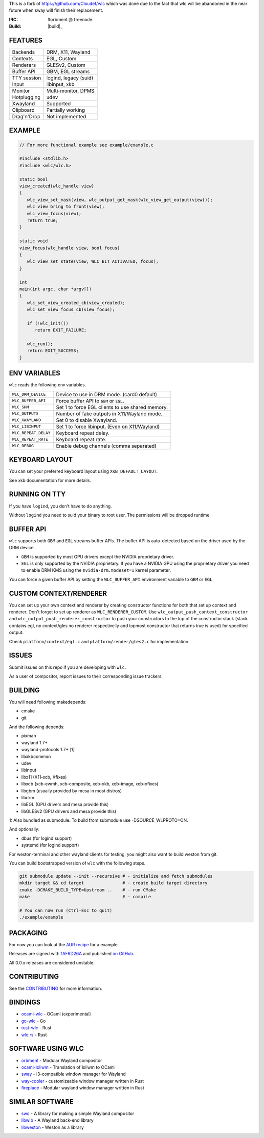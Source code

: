 This is a fork of https://github.com/Cloudef/wlc which was done due to the fact that wlc will be abandoned in the near future when sway will finish their replacement.

:IRC: #orbment @ freenode
:Build: |build|_

FEATURES
--------

+------------------+-----------------------+
| Backends         | DRM, X11, Wayland     |
+------------------+-----------------------+
| Contexts         | EGL, Custom           |
+------------------+-----------------------+
| Renderers        | GLESv2, Custom        |
+------------------+-----------------------+
| Buffer API       | GBM, EGL streams      |
+------------------+-----------------------+
| TTY session      | logind, legacy (suid) |
+------------------+-----------------------+
| Input            | libinput, xkb         |
+------------------+-----------------------+
| Monitor          | Multi-monitor, DPMS   |
+------------------+-----------------------+
| Hotplugging      | udev                  |
+------------------+-----------------------+
| Xwayland         | Supported             |
+------------------+-----------------------+
| Clipboard        | Partially working     |
+------------------+-----------------------+
| Drag'n'Drop      | Not implemented       |
+------------------+-----------------------+

EXAMPLE
-------

.. code:: c

    // For more functional example see example/example.c

    #include <stdlib.h>
    #include <wlc/wlc.h>

    static bool
    view_created(wlc_handle view)
    {
       wlc_view_set_mask(view, wlc_output_get_mask(wlc_view_get_output(view)));
       wlc_view_bring_to_front(view);
       wlc_view_focus(view);
       return true;
    }

    static void
    view_focus(wlc_handle view, bool focus)
    {
       wlc_view_set_state(view, WLC_BIT_ACTIVATED, focus);
    }

    int
    main(int argc, char *argv[])
    {
       wlc_set_view_created_cb(view_created);
       wlc_set_view_focus_cb(view_focus);

       if (!wlc_init())
          return EXIT_FAILURE;

       wlc_run();
       return EXIT_SUCCESS;
    }

ENV VARIABLES
-------------

``wlc`` reads the following env variables.

+-----------------------+-----------------------------------------------------+
| ``WLC_DRM_DEVICE``    | Device to use in DRM mode. (card0 default)          |
+-----------------------+-----------------------------------------------------+
| ``WLC_BUFFER_API``    | Force buffer API to ``GBM`` or ``EGL``.             |
+-----------------------+-----------------------------------------------------+
| ``WLC_SHM``           | Set 1 to force EGL clients to use shared memory.    |
+-----------------------+-----------------------------------------------------+
| ``WLC_OUTPUTS``       | Number of fake outputs in X11/Wayland mode.         |
+-----------------------+-----------------------------------------------------+
| ``WLC_XWAYLAND``      | Set 0 to disable Xwayland.                          |
+-----------------------+-----------------------------------------------------+
| ``WLC_LIBINPUT``      | Set 1 to force libinput. (Even on X11/Wayland)      |
+-----------------------+-----------------------------------------------------+
| ``WLC_REPEAT_DELAY``  | Keyboard repeat delay.                              |
+-----------------------+-----------------------------------------------------+
| ``WLC_REPEAT_RATE``   | Keyboard repeat rate.                               |
+-----------------------+-----------------------------------------------------+
| ``WLC_DEBUG``         | Enable debug channels (comma separated)             |
+-----------------------+-----------------------------------------------------+

KEYBOARD LAYOUT
---------------

You can set your preferred keyboard layout using ``XKB_DEFAULT_LAYOUT``.

See xkb documentation for more details.

RUNNING ON TTY
--------------

If you have ``logind``, you don't have to do anything.

Without ``logind`` you need to suid your binary to root user.
The permissions will be dropped runtime.

BUFFER API
----------

``wlc`` supports both ``GBM`` and ``EGL`` streams buffer APIs. The buffer API is auto-detected based on the driver used by the DRM device.

- ``GBM`` is supported by most GPU drivers except the NVIDIA proprietary driver.
- ``EGL`` is only supported by the NVIDIA proprietary. If you have a NVIDIA GPU using the proprietary driver you need to enable DRM KMS using the ``nvidia-drm.modeset=1`` kernel parameter.

You can force a given buffer API by setting the ``WLC_BUFFER_API`` environment variable to ``GBM`` or ``EGL``.

CUSTOM CONTEXT/RENDERER
-----------------------
You can set up your own context and renderer by creating constructor functions for both that set up context and renderer. Don't forget to set up renderer as ``WLC_RENDERER_CUSTOM``. Use ``wlc_output_push_context_constructor`` and ``wlc_output_push_renderer_constructor`` to push your constructors to the top of the constructor stack (stack contains egl, no context/gles no renderer respectivelly and topmost constructor that returns true is used) for specified output.

Check ``platform/context/egl.c`` and ``platform/render/gles2.c`` for implementation.

ISSUES
------

Submit issues on this repo if you are developing with ``wlc``.

As a user of compositor, report issues to their corresponding issue trackers.

BUILDING
--------

You will need following makedepends:

- cmake
- git

And the following depends:

- pixman
- wayland 1.7+
- wayland-protocols 1.7+ [1]
- libxkbcommon
- udev
- libinput
- libx11 (X11-xcb, Xfixes)
- libxcb (xcb-ewmh, xcb-composite, xcb-xkb, xcb-image, xcb-xfixes)
- libgbm (usually provided by mesa in most distros)
- libdrm
- libEGL (GPU drivers and mesa provide this)
- libGLESv2 (GPU drivers and mesa provide this)

1: Also bundled as submodule. To build from submodule use -DSOURCE_WLPROTO=ON.

And optionally:

- dbus (for logind support)
- systemd (for logind support)

For weston-terminal and other wayland clients for testing, you might also want to build weston from git.

You can build bootstrapped version of ``wlc`` with the following steps.

.. code:: sh

    git submodule update --init --recursive # - initialize and fetch submodules
    mkdir target && cd target               # - create build target directory
    cmake -DCMAKE_BUILD_TYPE=Upstream ..    # - run CMake
    make                                    # - compile

    # You can now run (Ctrl-Esc to quit)
    ./example/example

PACKAGING
---------

For now you can look at the `AUR recipe <https://aur.archlinux.org/packages/wlc-git/>`_ for a example.

Releases are signed with `1AF6D26A <http://pgp.mit.edu/pks/lookup?op=vindex&search=0xF769BB961AF6D26A>`_ and published `on GitHub <https://github.com/Cloudef/wlc/releases>`_.

All 0.0.x releases are considered unstable.

CONTRIBUTING
------------

See the `CONTRIBUTING <CONTRIBUTING.rst>`_ for more information.

BINDINGS
--------

- `ocaml-wlc <https://github.com/Armael/ocaml-wlc>`_ - OCaml (experimental)
- `go-wlc <https://github.com/mikkeloscar/go-wlc>`_ - Go
- `rust-wlc <https://github.com/Immington-Industries/rust-wlc>`_ - Rust
- `wlc.rs <https://github.com/Drakulix/wlc.rs>`_ - Rust

SOFTWARE USING WLC
------------------

- `orbment <https://github.com/Cloudef/orbment>`_ - Modular Wayland compositor
- `ocaml-loliwm <https://github.com/Armael/ocaml-loliwm>`_ - Translation of loliwm to OCaml
- `sway <https://github.com/SirCmpwn/sway>`_ - i3-compatible window manager for Wayland
- `way-cooler <https://github.com/Immington-Industries/way-cooler>`_ - customizeable window manager written in Rust
- `fireplace <https://github.com/Drakulix/fireplace>`_ - Modular wayland window manager written in Rust

SIMILAR SOFTWARE
----------------

- `swc <https://github.com/michaelforney/swc>`_ - A library for making a simple Wayland compositor
- `libwlb <https://github.com/jekstrand/libwlb>`_ - A Wayland back-end library
- `libweston <https://github.com/giucam/weston/tree/libweston>`_ - Weston as a library
